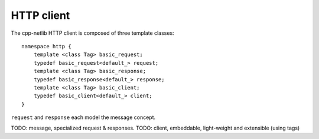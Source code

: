 
HTTP client
===========

The cpp-netlib HTTP client is composed of three template classes:

::

    namespace http {
        template <class Tag> basic_request;
        typedef basic_request<default_> request;
        template <class Tag> basic_response;
        typedef basic_response<default_> response;
        template <class Tag> basic_client;
        typedef basic_client<default_> client;
    }

``request`` and ``response`` each model the message concept.

TODO: message, specialized request & responses.
TODO: client, embeddable, light-weight and extensible (using tags)

